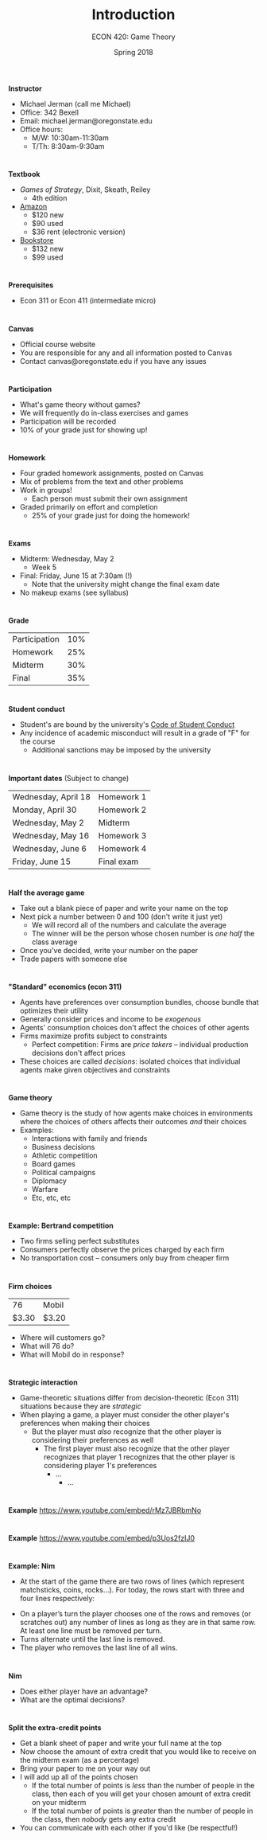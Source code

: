 #+OPTIONS: toc:nil num:nil
#+REVEAL_TRANS: none 

#+startup: beamer
#+LaTeX_CLASS: beamer
#+latex_class_options: [10pt]
#+beamer_theme: Boadilla
#+beamer_header: \usecolortheme{seagull}
#+beamer_header: \usefonttheme[onlylarge]{structurebold}
#+beamer_header: \usefonttheme[onlymath]{serif}
#+beamer_header: \setbeamerfont*{frametitle}{size=\normalsize,series=\bfseries}
#+beamer_header: \setbeamertemplate{navigation symbols}{}
#+beamer_header: \setbeamertemplate{itemize item}[triangle]
#+beamer_header: \setbeamertemplate{footline}{}

#+TITLE: Introduction
#+AUTHOR: ECON 420: Game Theory
#+DATE: Spring 2018

* 
*Instructor*
- Michael Jerman (call me Michael)
- Office: 342 Bexell
- Email: michael.jerman@oregonstate.edu
- Office hours:
  - M/W: 10:30am-11:30am
  - T/Th: 8:30am-9:30am

* 
*Textbook*
- /Games of Strategy/, Dixit, Skeath, Reiley
  - 4th edition
- [[https://www.amazon.com/Games-Strategy-Fourth-Avinash-Dixit/dp/0393919684/][Amazon]]
  - $120 new
  - $90 used
  - $36 rent (electronic version)
- [[http://verbacompare.osubeaverstore.com/compare/2018-Spring__ECON__420__001][Bookstore]]
  - $132 new
  - $99 used

* 
*Prerequisites*
- Econ 311 or Econ 411 (intermediate micro)

* 
*Canvas*
- Official course website
- You are responsible for any and all information posted to Canvas
- Contact canvas@oregonstate.edu if you have any issues

* 
*Participation*
- What's game theory without games?
- We will frequently do in-class exercises and games 
- Participation will be recorded
- 10% of your grade just for showing up!

* 
*Homework*
- Four graded homework assignments, posted on Canvas
- Mix of problems from the text and other problems
- Work in groups!
  - Each person must submit their own assignment
- Graded primarily on effort and completion
  - 25% of your grade just for doing the homework!

* 
*Exams*
- Midterm: Wednesday, May 2 
  - Week 5
- Final: Friday, June 15 at 7:30am (!)
  - Note that the university might change the final exam date
- No makeup exams (see syllabus)

* 
*Grade*
#+ATTR_HTML: :border 0 :rules none :frame none
| Participation | 10% |
| Homework      | 25% |
| Midterm       | 30% |
| Final         | 35% |

* 
*Student conduct*
- Student's are bound by the university's [[http://studentlife.oregonstate.edu/sites/studentlife.oregonstate.edu/files/code_of_student_conduct.pdf][Code of Student Conduct]]
- Any incidence of academic misconduct will result in a grade of "F" for the course 
  - Additional sanctions may be imposed by the university

* 
*Important dates*
(Subject to change)
#+ATTR_HTML: :border 0 :rules none :frame none
| Wednesday, April 18 | Homework 1 |
| Monday, April 30    | Homework 2 |
| Wednesday, May 2    | Midterm    |
| Wednesday, May 16   | Homework 3 |
| Wednesday, June 6   | Homework 4 |
| Friday, June 15     | Final exam |

* 
*Half the average game*
- Take out a blank piece of paper and write your name on the top
- Next pick a number between 0 and 100 (don't write it just yet)
  - We will record all of the numbers and calculate the average
  - The winner will be the person whose chosen number is /one half/ the class average
- Once you've decided, write your number on the paper
- Trade papers with someone else 

* 
*"Standard" economics (econ 311)*
- Agents have preferences over consumption bundles, choose bundle that optimizes their utility
- Generally consider prices and income to be /exogenous/
- Agents' consumption choices don't affect the choices of other agents
- Firms maximize profits subject to constraints
  - Perfect competition: Firms are /price takers/ -- individual production decisions don't affect prices
- These choices are called /decisions/: isolated choices that individual agents make given objectives and constraints

* 
*Game theory*
- Game theory is the study of how agents make choices in environments where the choices of others affects their outcomes /and/ their choices
- Examples:
  - Interactions with family and friends
  - Business decisions
  - Athletic competition
  - Board games
  - Political campaigns
  - Diplomacy 
  - Warfare
  - Etc, etc, etc

* 
*Example: Bertrand competition*
- Two firms selling perfect substitutes
- Consumers perfectly observe the prices charged by each firm
- No transportation cost -- consumers only buy from cheaper firm

* 
#+attr_latex: :height .5\textwidth
[[./img/gas.png]]

* 
*Firm choices*
#+ATTR_HTML: :border 0 :rules none :frame none
|    76 | Mobil |
| $3.30 | $3.20 |
- Where will customers go?
- What will 76 do?
- What will Mobil do in response?

* 
*Strategic interaction*
- Game-theoretic situations differ from decision-theoretic (Econ 311) situations because they are /strategic/
- When playing a game, a player must consider the other player's preferences when making their choices
  - But the player must /also/ recognize that the other player is considering their preferences as well
    - The first player must also recognize that the other player recognizes that player 1 recognizes that the other player is considering player 1's preferences
      - ...
        - ... 

* 
*Example*
[[https://www.youtube.com/embed/rMz7JBRbmNo][https://www.youtube.com/embed/rMz7JBRbmNo]]

* 
*Example*
[[https://www.youtube.com/embed/p3Uos2fzIJ0][https://www.youtube.com/embed/p3Uos2fzIJ0]]

* 
*Example: Nim*
- At the start of the game there are two rows of lines (which represent matchsticks, coins, rocks...).  For today, the rows start with three and four lines respectively:
  
\begin{align*}
|~|~|~\phantom{|} \\
|~|~|~|
\end{align*}

- On a player’s turn the player chooses one of the rows and removes (or scratches out) any number of lines as long as they are in that same row. At least one line must be removed per turn.
- Turns alternate until the last line is removed.
- The player who removes the last line of all wins. 


* 
*Nim*
- Does either player have an advantage?
- What are the optimal decisions?

* 
*Split the extra-credit points*
- Get a blank sheet of paper and write your full name at the top
- Now choose the amount of extra credit that you would like to receive on the midterm exam (as a percentage)
- Bring your paper to me on your way out
- I will add up all of the points chosen
  - If the total number of points is /less/ than the number of people in the class, then each of you will get your chosen amount of extra credit on your midterm
  - If the total number of points is /greater/ than the number of people in the class, then /nobody/ gets any extra credit
- You can communicate with each other if you'd like (be respectful!)
